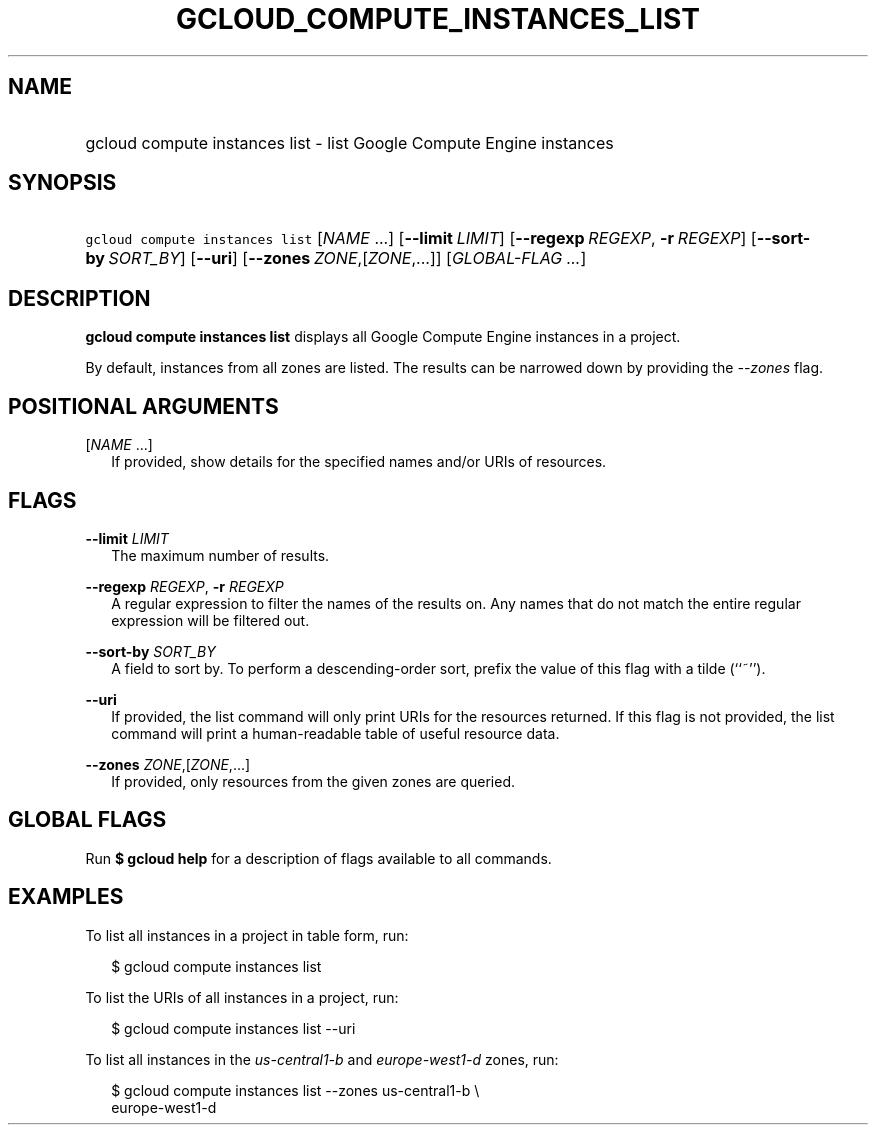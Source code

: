 
.TH "GCLOUD_COMPUTE_INSTANCES_LIST" 1



.SH "NAME"
.HP
gcloud compute instances list \- list Google Compute Engine instances



.SH "SYNOPSIS"
.HP
\f5gcloud compute instances list\fR [\fINAME\fR\ ...] [\fB\-\-limit\fR\ \fILIMIT\fR] [\fB\-\-regexp\fR\ \fIREGEXP\fR,\ \fB\-r\fR\ \fIREGEXP\fR] [\fB\-\-sort\-by\fR\ \fISORT_BY\fR] [\fB\-\-uri\fR] [\fB\-\-zones\fR\ \fIZONE\fR,[\fIZONE\fR,...]] [\fIGLOBAL\-FLAG\ ...\fR]


.SH "DESCRIPTION"

\fBgcloud compute instances list\fR displays all Google Compute Engine instances
in a project.

By default, instances from all zones are listed. The results can be narrowed
down by providing the \f5\fI\-\-zones\fR\fR flag.



.SH "POSITIONAL ARGUMENTS"

[\fINAME\fR ...]
.RS 2m
If provided, show details for the specified names and/or URIs of resources.


.RE

.SH "FLAGS"

\fB\-\-limit\fR \fILIMIT\fR
.RS 2m
The maximum number of results.

.RE
\fB\-\-regexp\fR \fIREGEXP\fR, \fB\-r\fR \fIREGEXP\fR
.RS 2m
A regular expression to filter the names of the results on. Any names that do
not match the entire regular expression will be filtered out.

.RE
\fB\-\-sort\-by\fR \fISORT_BY\fR
.RS 2m
A field to sort by. To perform a descending\-order sort, prefix the value of
this flag with a tilde (``~'').

.RE
\fB\-\-uri\fR
.RS 2m
If provided, the list command will only print URIs for the resources returned.
If this flag is not provided, the list command will print a human\-readable
table of useful resource data.

.RE
\fB\-\-zones\fR \fIZONE\fR,[\fIZONE\fR,...]
.RS 2m
If provided, only resources from the given zones are queried.


.RE

.SH "GLOBAL FLAGS"

Run \fB$ gcloud help\fR for a description of flags available to all commands.



.SH "EXAMPLES"

To list all instances in a project in table form, run:

.RS 2m
$ gcloud compute instances list
.RE

To list the URIs of all instances in a project, run:

.RS 2m
$ gcloud compute instances list \-\-uri
.RE

To list all instances in the \f5\fIus\-central1\-b\fR\fR and
\f5\fIeurope\-west1\-d\fR\fR zones, run:

.RS 2m
$ gcloud compute instances list \-\-zones us\-central1\-b \e
    europe\-west1\-d
.RE
